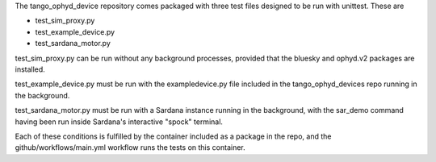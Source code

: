 The tango_ophyd_device repository comes packaged with three test files designed to be run with unittest.
These are

+ test_sim_proxy.py
+ test_example_device.py
+ test_sardana_motor.py

test_sim_proxy.py can be run without any background processes, provided that the bluesky and ophyd.v2 packages are installed. 

test_example_device.py must be run with the exampledevice.py file included in the tango_ophyd_devices repo running in the background.

test_sardana_motor.py must be run with a Sardana instance running in the background, with the sar_demo command having been run inside Sardana's interactive "spock" terminal. 

Each of these conditions is fulfilled by the container included as a package in the repo, and the github/workflows/main.yml workflow runs the tests on this container. 
